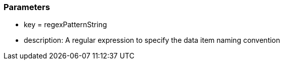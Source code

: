 === Parameters

* key = regexPatternString 	
* description: A regular expression to specify the data item naming convention


